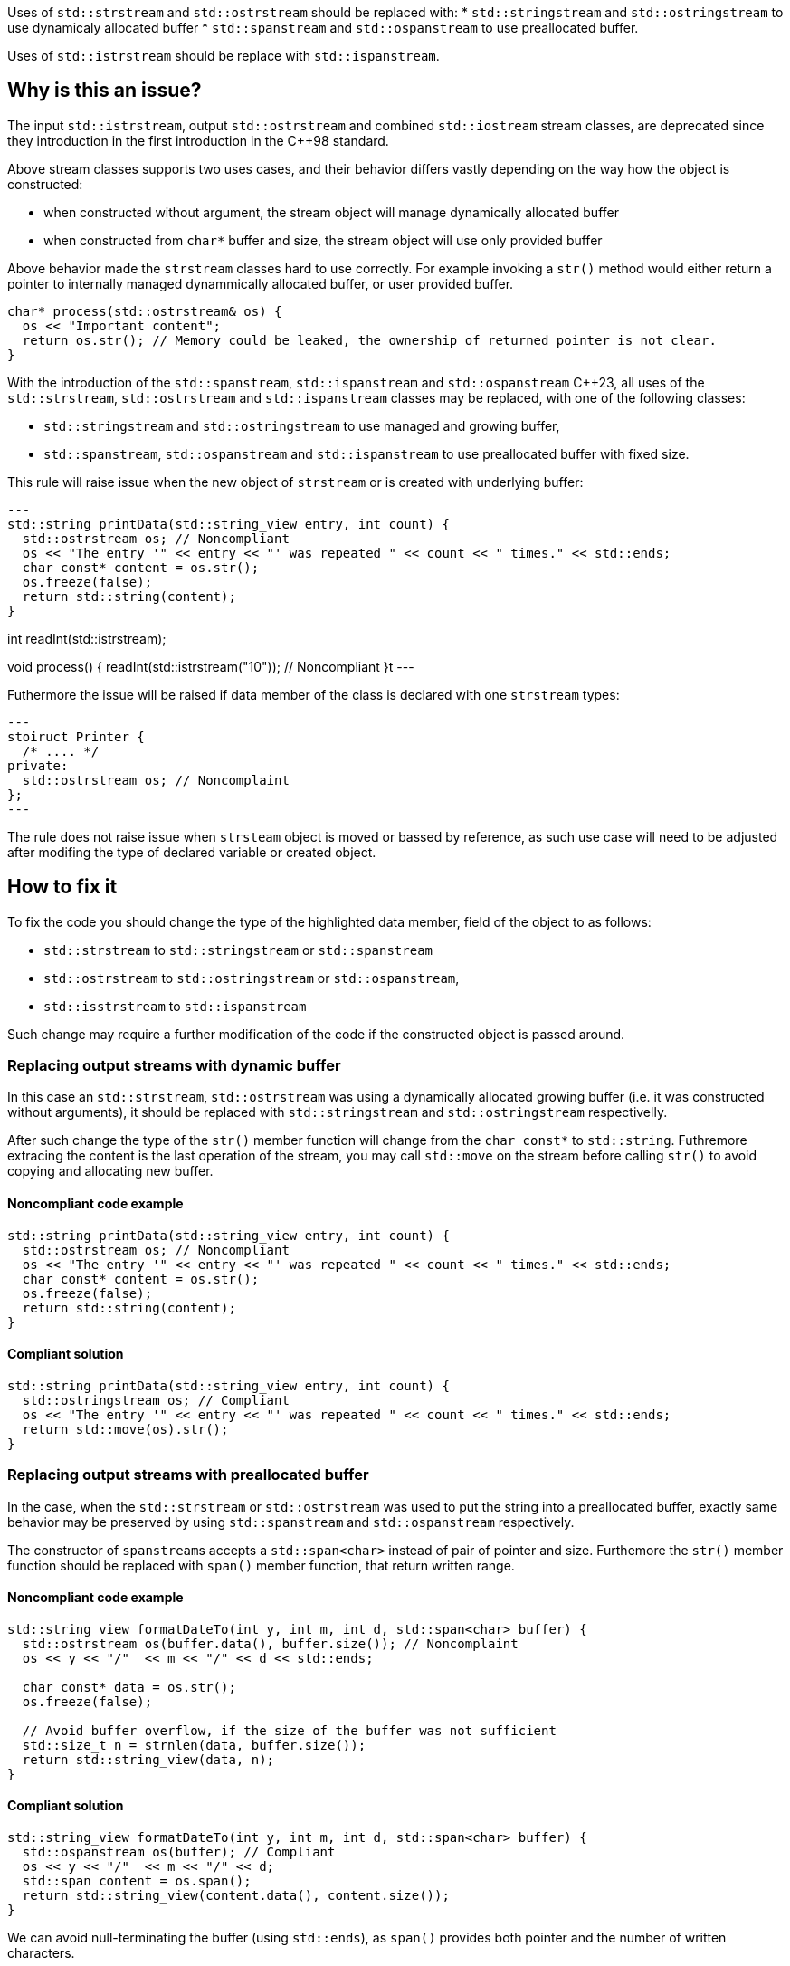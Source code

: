 Uses of `std::strstream` and `std::ostrstream` should be replaced with:
 * `std::stringstream` and `std::ostringstream` to use dynamicaly allocated buffer
 * `std::spanstream` and `std::ospanstream` to use preallocated buffer.

Uses of `std::istrstream` should be replace with `std::ispanstream`.

== Why is this an issue?

The input `std::istrstream`, output `std::ostrstream` and combined `std::iostream` stream classes,
are deprecated since they introduction in the first introduction in the {cpp}98 standard.

Above stream classes supports two uses cases, and their behavior differs vastly depending
on the way how the object is constructed:

* when constructed without argument, the stream object will manage dynamically allocated buffer
* when constructed from `char*` buffer and size, the stream object will use only provided buffer

Above behavior made the `strstream` classes hard to use correctly.
For example invoking a `str()` method would either return a pointer to internally managed dynammically allocated buffer,
or user provided buffer. 

[source,cpp]
----
char* process(std::ostrstream& os) {
  os << "Important content";
  return os.str(); // Memory could be leaked, the ownership of returned pointer is not clear.
}
----

With the introduction of the `std::spanstream`, `std::ispanstream` and `std::ospanstream` {cpp}23,
all uses of the `std::strstream`, `std::ostrstream` and `std::ispanstream` classes may be replaced,
with one of the following classes:

* `std::stringstream` and `std::ostringstream` to use managed and growing buffer,
* `std::spanstream`, `std::ospanstream` and `std::ispanstream` to use preallocated buffer with fixed size.


This rule will raise issue when the new object of `strstream` or is created with underlying buffer:

[source,cpp]
---
std::string printData(std::string_view entry, int count) {
  std::ostrstream os; // Noncompliant
  os << "The entry '" << entry << "' was repeated " << count << " times." << std::ends;
  char const* content = os.str();
  os.freeze(false);
  return std::string(content);
}

int readInt(std::istrstream);

void process() {
  readInt(std::istrstream("10")); // Noncompliant
}t
---

Futhermore the issue will be raised if data member of the class is declared with one `strstream` types:

[source,cpp]
---
stoiruct Printer {
  /* .... */
private:
  std::ostrstream os; // Noncomplaint
};
---

The rule does not raise issue when `strsteam` object is moved or bassed by reference, 
as such use case will need to be adjusted after modifing the type of declared variable or created object.


== How to fix it

To fix the code you should change the type of the highlighted data member, field of the object to
as follows:

* `std::strstream` to `std::stringstream` or `std::spanstream`
* `std::ostrstream` to `std::ostringstream` or `std::ospanstream`,
* `std::isstrstream` to `std::ispanstream`

Such change may require a further modification of the code if the constructed object is passed around.

=== Replacing output streams with dynamic buffer

In this case an `std::strstream`, `std::ostrstream` was using a dynamically allocated growing buffer (i.e. it was constructed without arguments), 
it should be replaced with `std::stringstream` and `std::ostringstream` respectivelly.

After such change the type of the `str()` member function will change from the `char const*` to `std::string`.
Futhremore extracing the content is the last operation of the stream, 
you may call `std::move` on the stream before calling `str()` to avoid copying and allocating new buffer.

==== Noncompliant code example

[source,cpp,diff-id=1,diff-type=noncompliant]
----
std::string printData(std::string_view entry, int count) {
  std::ostrstream os; // Noncompliant
  os << "The entry '" << entry << "' was repeated " << count << " times." << std::ends;
  char const* content = os.str();
  os.freeze(false);
  return std::string(content);
}
----

==== Compliant solution

[source,cpp,diff-id=1,diff-type=compliant]
----
std::string printData(std::string_view entry, int count) {
  std::ostringstream os; // Compliant
  os << "The entry '" << entry << "' was repeated " << count << " times." << std::ends;
  return std::move(os).str();
}
----


=== Replacing output streams with preallocated buffer

In the case, when the `std::strstream` or `std::ostrstream` was used to put the string
into a preallocated buffer, exactly same behavior may be preserved by using `std::spanstream` and `std::ospanstream` respectively.

The constructor of ``++spanstream++``s accepts a `std::span<char>` instead of pair of pointer and size.
Furthemore the `str()` member function should be replaced with `span()` member function, that return written range.

==== Noncompliant code example

[source,cpp,diff-id=2,diff-type=noncompliant]
----
std::string_view formatDateTo(int y, int m, int d, std::span<char> buffer) {
  std::ostrstream os(buffer.data(), buffer.size()); // Noncomplaint
  os << y << "/"  << m << "/" << d << std::ends;

  char const* data = os.str();
  os.freeze(false);

  // Avoid buffer overflow, if the size of the buffer was not sufficient
  std::size_t n = strnlen(data, buffer.size());
  return std::string_view(data, n);
}
----

==== Compliant solution

[source,cpp,diff-id=2,diff-type=compliant]
----
std::string_view formatDateTo(int y, int m, int d, std::span<char> buffer) {
  std::ospanstream os(buffer); // Compliant
  os << y << "/"  << m << "/" << d;
  std::span content = os.span();
  return std::string_view(content.data(), content.size());
}
----

We can avoid null-terminating the buffer (using `std::ends`), as `span()` provides both pointer and the number of written characters.

==== Avoding accidental trimming

Both in case of the `std::ostrstream` and `std::ospanstream` if the size of the buffer is insufficient for the conent,
the output will be trimmed. 
If the use of preallocated buffer is not strictly necessary due performance reason, you should consider usign `stringstream`.

[source,cpp]
----
std::string formatDate(int y, int m, int d) {
  std::ostringstream os; // Compliant
  os << y << "/"  << m << "/" << d << std::ends;
  return std::move(os).str();
}
----

=== Replacing input streams with preallocated buffer

The `std::ispanstream` should be instead if `std::istrstream` to parse content of the buffer.
This requires converting the input arguments to the `std::span<const char>` which can be performed as follows:
  * `std::span(ptr, n)` if `std::istrstream` was constructed from pointer `ptr` and `size`
  * `std::string_view(cstr)` if `std::istrstream` was constructed from pointer `cstr`

==== Noncompliant code example

[source,cpp,diff-id=3,diff-type=compliant]
----
int sum1(char const* buffer, int size) {
  int x, y;
  std::istrstream is(buffer, size);
  is >> x >> y;
  return x + y;
}

int sum2(char const* cstr) {
  int x, y;
  std::istrstream is(cstr);
  is >> x >> y;
  return x + y;
}
----

==== Compliant solution

[source,cpp,diff-id=3,diff-type=compliant]
----
int sum1(char const* buffer, int size) {
  int x, y;
  std::ispanstream is{std::span(buffer, size)};
  is >> x >> y;
  return x + y;
}

int sum2(char const* cstr) {
  int x, y;
  std::ispanstream is{std::string_view(cstr)};
  is >> x >> y;
  return x + y;
}
----


//=== How does this work?

//=== Pitfalls

//=== Going the extra mile


//== Resources
//=== Documentation
//=== Articles & blog posts
//=== Conference presentations
//=== Standards
//=== External coding guidelines
//=== Benchmarks
